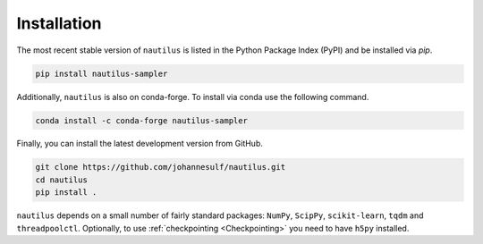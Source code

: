 Installation
============

The most recent stable version of ``nautilus`` is listed in the Python Package Index (PyPI) and be installed via `pip`.

.. code-block:: bash

    pip install nautilus-sampler

Additionally, ``nautilus`` is also on conda-forge. To install via conda use the following command.

.. code-block:: bash

    conda install -c conda-forge nautilus-sampler

Finally, you can install the latest development version from GitHub.

.. code-block:: bash

    git clone https://github.com/johannesulf/nautilus.git
    cd nautilus
    pip install .

``nautilus`` depends on a small number of fairly standard packages: ``NumPy``, ``ScipPy``, ``scikit-learn``, ``tqdm`` and ``threadpoolctl``. Optionally, to use :ref:`checkpointing <Checkpointing>` you need to have ``h5py`` installed.
